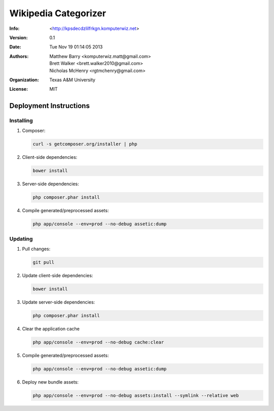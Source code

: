 #####################
Wikipedia Categorizer
#####################

:Info: <http://kpsdecdzlilfrkgn.komputerwiz.net>

:Version: 0.1

:Date: Tue Nov 19 01:14:05 2013

:Authors:
    Matthew Barry <komputerwiz.matt@gmail.com>,
    Brett Walker <brett.walker2010@gmail.com>,
    Nicholas McHenry <rgtmchenry@gmail.com>

:Organization: Texas A&M University

:License: MIT


Deployment Instructions
=======================


Installing
----------

1.  Composer:

    .. code-block:: bash

        curl -s getcomposer.org/installer | php

2.  Client-side dependencies:

    .. code-block:: bash

        bower install

3.  Server-side dependencies:

    .. code-block:: bash

        php composer.phar install

4.  Compile generated/preprocessed assets:

    .. code-block:: bash

        php app/console --env=prod --no-debug assetic:dump


Updating
--------

1.  Pull changes:

    .. code-block:: bash

        git pull

2.  Update client-side dependencies:

    .. code-block:: bash

        bower install

3.  Update server-side dependencies:

    .. code-block:: bash

        php composer.phar install

4.  Clear the application cache

    .. code-block:: bash

        php app/console --env=prod --no-debug cache:clear

5.  Compile generated/preprocessed assets:

    .. code-block:: bash

        php app/console --env=prod --no-debug assetic:dump

6.  Deploy new bundle assets:

    .. code-block:: bash

        php app/console --env=prod --no-debug assets:install --symlink --relative web



